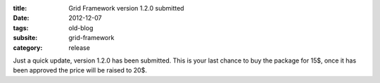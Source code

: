 :title: Grid Framework version 1.2.0 submitted
:date: 2012-12-07
:tags: old-blog
:subsite: grid-framework
:category: release

Just a quick update, version 1.2.0 has been submitted. This is your last chance
to buy the package for 15$, once it has been approved the price will be raised
to 20$.

